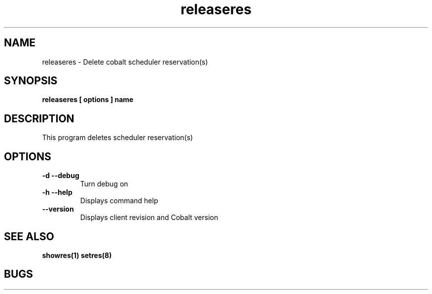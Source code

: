 .TH "releaseres" 8
.SH "NAME"
releaseres \- Delete cobalt scheduler reservation(s)
.SH "SYNOPSIS"
.B releaseres [ options ] name
.SH "DESCRIPTION"
.TP
This program deletes scheduler reservation(s)
.SH OPTIONS
.TP
.B \-d \-\-debug
Turn debug on
.TP
.B \-h \-\-help
Displays command help
.TP
.B \-\-version
Displays client revision and Cobalt version
.SH "SEE ALSO"
.BR showres(1)
.BR setres(8)
.SH "BUGS"
